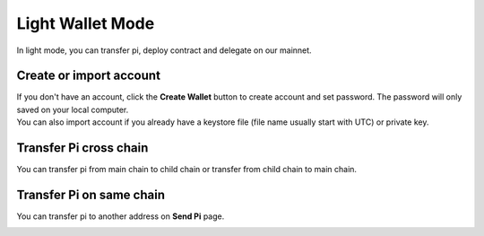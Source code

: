 Light Wallet Mode
=================

In light mode, you can transfer pi, deploy contract and delegate on our mainnet.


========================
Create or import account
========================

.. image:: ../_static/wallet/account.png

| If you don't have an account, click the **Create Wallet** button to create account and set password. The password will only saved on your local computer.
| You can also import account if you already have a keystore file (file name usually start with UTC) or private key.

========================
Transfer Pi cross chain
========================

.. image:: ../_static/wallet/trasfercross.png

| You can transfer pi from main chain to child chain or transfer from child chain to main chain.

=========================
Transfer Pi on same chain
=========================
You can transfer pi to another address on **Send Pi** page. 

.. image:: ../_static/wallet/transfer.png


